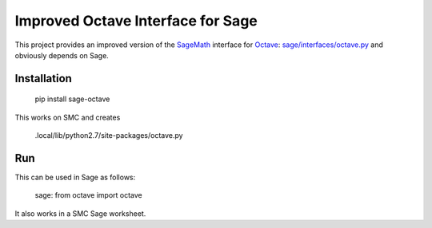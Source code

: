 Improved Octave Interface for Sage
==================================

This project provides an improved version of the `SageMath <http://sagemath.org>`_ interface  for `Octave <http://www.gnu.org/software/octave/>`_: `sage/interfaces/octave.py <http://git.sagemath.org/sage.git/tree/src/sage/interfaces/octave.py>`_ and obviously depends on Sage.

Installation
------------

    pip install sage-octave

This works on SMC and creates

    .local/lib/python2.7/site-packages/octave.py

Run
---

This can be used in Sage as follows:

    sage: from octave import octave
    
It also works in a SMC Sage worksheet.